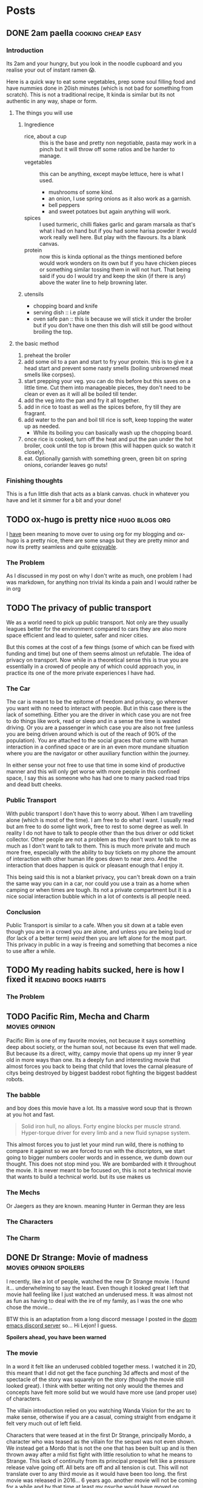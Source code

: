 #+HUGO_BASE_DIR: ~/code/web/website/blog-hugo
#+HUGO_SECTION: posts
#+hugo_front_matter_format: yaml
#+STARTUP: show2levels

* Posts
** DONE 2am paella :cooking:cheap:easy:
:PROPERTIES:
:EXPORT_FILE_NAME: 2am-paella
:EXPORT_DATE: 2022-03-03
:END:
*** Introduction
Its 2am and your hungry, but you look in the noodle cupboard and you realise
your out of instant ramen 😱.
#+hugo: more
Here is a quick way to eat some vegetables, prep some soul
filling food and have nummies done in 20ish minutes (which is not bad for something
from scratch). This is not a traditional recipe, It kinda is similar but its not
authentic in any way, shape or form.

**** The things you will use
***** Ingredience
- rice, about a cup :: this is the base and pretty non negotiable, pasta may work in a
  pinch but it will throw off some ratios and be harder to manage.
- vegetables :: this can be anything, except maybe lettuce, here is what I
  used.
  - mushrooms of some kind.
  - an onion, I use spring onions as it also work as a garnish.
  - bell peppers
  - and sweet potatoes but again anything will work.
- spices :: I used turmeric, chilli flakes garlic and garam marsala as that's what i had
  on hand but if you had some harisa powder it would work really well here. But
  play with the flavours. Its a blank canvas.
- protein :: now this is kinda optional as the things mentioned before would
  work wonders on its own but if you have chicken pieces or something
  similar tossing them in will not hurt. That being said if you do I would try
  and keep the skin (if there is any) above the water line to help browning
  later.

***** utensils
- chopping board and knife
- serving dish :: i.e plate
- oven safe pan :: this is because we will stick it under the broiler but if you
  don't have one then this dish will still be good without broiling the top.
**** the basic method
0. preheat the broiler
1. add some oil to a pan and start to fry your protein.
   this is to give it a head start and prevent some nasty smells (boiling
   unbrowned meat smells like corpses).
2. start prepping your veg. you can do this before but this saves on a little
   time. Cut them into manageable pieces, they don't need to be clean or even as
   it will all be boiled till tender.
3. add the veg into the pan and fry it all together.
4. add in rice to toast as well as the spices before, fry till they are fragrant.
5. add water to the pan and boil till rice is soft, keep topping the water up as needed.
   - While its boiling you can basically wash up the chopping board.
6. once rice is cooked, turn off the heat and put the pan under the hot broiler,
   cook until the top is brown (this will happen quick so watch it closely).
7. eat. Optionally garnish with something green, green bit on spring onions, coriander leaves
   go nuts!

*** Finishing thoughts
This is a fun little dish that acts as a blank canvas. chuck in whatever you
have and let it simmer for a bit and your done!
** TODO ox-hugo is pretty nice :hugo:blogs:org:
:PROPERTIES:
:EXPORT_FILE_NAME: ox-hugo
:EXPORT_DATE: 2022-03-03
:END:
I _have_ been meaning to move over to using org for my blogging and ox-hugo is a
pretty nice, there are some snags but they are pretty minor and now its pretty
seamless and quite _enjoyable_.
*** The Problem
As I discussed in my post on why I don't write as much, one problem I had was
markdown, for anything non trivial its kinda a pain and I would rather be in org
** TODO The privacy of public transport
:PROPERTIES:
:EXPORT_FILE_NAME: privacy_public_transport
:EXPORT_DATE: 2022-04-13
:END:
We as a world need to pick up public transport. Not only are they usually leagues
better for the environment compared to cars they are also more space efficient
and lead to quieter, safer and nicer cities.

But this comes at the cost of a few things (some of which can be fixed with
funding and time) but one of them seems almost un refutable. The idea of privacy
on transport. Now while in a theoretical sense this is true you are essentially
in a crowed of people any of which could approach you, in practice its one of
the more private experiences I have had.

*** The Car
The car is meant to be the epitome of freedom and privacy, go wherever you want
with no need to interact with people. But in this case there is the lack of
something. Either you are the driver in which case you are not free to do things
like work, read or sleep and in a sense the time is wasted driving. Or you are
a passenger in which case you are also not free (unless you are being driven
around which is out of the reach of 90% of the population). You are attached to
the social graces that come with human interaction in a confined space or are in
an even more mundane situation where you are the navigator or other auxiliary
function within the journey.

In either sense your not free to use that time in
some kind of productive manner and this will only get worse with more people in
this confined space, I say this as someone who has had one to many packed road
trips and dead butt cheeks.

*** Public Transport
With public transport I don't have this to worry about. When I am travelling
alone (which is most of the time). I am free to do what I want. I usually read
but am free to do some light work, free to rest to some degree as well. In reality I do
not have to talk to people other than the bus driver or odd ticket collector.
Other people are not a problem as they don't want to talk to me as much as I
don't want to talk to them. This is much more private and much more free,
especially with the ability to buy tickets on my phone the amount of interaction
with other human life goes down to near zero. And the interaction that does
happen is quick or pleasant enough that I enjoy it.

This being said this is not a blanket privacy, you can't break down on a train
the same way you can in a car, nor could you use a train as a home when camping
or when times are tough. Its not a private compartment but it is a nice social
interaction bubble which in a lot of contexts is all people need.

*** Conclusion
Public Transport is similar to a cafe. When you sit down at a table even though
you are in a crowd you are alone, and unless you are being loud or (for lack of
a better term) /weird/ then you are left alone for the most part. This privacy
in public in a way is freeing and something that becomes a nice to use after a
while.
** TODO My reading habits sucked, here is how I fixed it :reading:books:habits:
:PROPERTIES:
:EXPORT_FILE_NAME: reading-habits
:EXPORT_DATE: 2022-05-22
:END:
*** The Problem

** TODO Pacific Rim, Mecha and Charm :movies:opinion:
:PROPERTIES:
:EXPORT_DATE: 2022-05-27
:EXPORT_FILE_NAME: pacific-rim-op-ed
:END:
Pacific Rim is one of my favorite movies, not because it says something deep
about society, or the human soul, not because its even that well made. But
because its a direct, witty, campy movie that opens up my inner 9 year old in
more ways than one. Its a deeply fun and interesting movie that almost forces
you back to being that child that loves the carnal pleasure of citys being
destroyed by biggest baddest robot fighting the biggest baddest robots.

*** The babble
and boy does this movie have a lot. Its a massive word soup that is thrown at
you hot and fast.
#+begin_quote
Solid iron hull, no alloys.
Forty engine blocks per muscle strand.
Hyper-torque driver for every limb
and a new fluid synapse system.
#+end_quote
This almost forces you to just let your mind run wild, there is nothing to
compare it against so we are forced to run with the discriptors, we start going
to bigger numbers cooler words and in essence, we dumb down our thought. This
does not stop mind you. We are bombarded with it throughout the movie. It is
never meant to be focused on, this is not a technical movie that wants to build
a technical world. but its use makes us

*** The Mechs
Or Jaegers as they are known. meaning Hunter in German they are less
*** The Characters
*** The Charm
** DONE Dr Strange: Movie of madness :movies:opinion:spoilers:
:PROPERTIES:
:EXPORT_FILE_NAME: dr-strange-critique
:EXPORT_DATE: 2022-05-31
:END:
I recently, like a lot of people, watched the new Dr Strange movie. I found
it... underwhelming to say the least. Even though it looked great I left that
movie hall feeling like I just watched an underused mess. It was almost not as
fun as having to deal with the ire of my family, as I was the one who chose the
movie...

BTW this is an adaptation from a long discord message I posted in the [[https://doomemacs.org/discord][doom emacs
discord server]] so... Hi Lejon! I guess.

***** *Spoilers ahead, you have been warned*

*** The movie
In a word it felt like an underused cobbled together mess.
I watched it in 2D, this meant that I did not get the face punching 3d affects
and most of the spectacle of the story was squarely on the story (though the
movie still looked great). I think with better writing not only would the themes
and concepts have felt more solid but we would have more use (and proper use) of
characters.

The villain introduction relied on you watching Wanda Vision for the arc to make
sense, otherwise if you are a casual, coming straight from endgame it felt very
much out of left field.

Characters that were teased at in the first Dr Strange, principally Mordo, a
character who was teased as the villain for the sequel was not even shown. We
instead get a Mordo that is not the one that has been built up and is then
thrown away after a mild fist fight with little resolution to what he means to
Strange. This lack of continuity from its principal prequel felt like a pressure
release valve going off. All bets are off and all tension is cut. This will not
translate over to any third movie as it would have been too long. the first
movie was released in 2016... 6 years ago. another movie will not be coming for a
while and by that time at least my psyche would have moved on. Mordo and his
build up would have been wasted.

The Illuminati (why the illuminati??) present in universe 838 were comprised of the
first cannon introductions of both the Fantastic Four and the Xmen in the MCU
(M?) both of which were over very quickly on screen, it felt like "oh this is a
thing that will be coming in the later movies but we want to tease it now". Then
you also have Peggy Carter as Captain Britain (or whatever), principally a call
back to What If but if you did not watch that, it was a gag. A lesser example of
the problem I had with Wanda's arc.

*** Themes from a box

Themes are presented such as happiness, motherhood, loss and confidence.
None of these felt explored in any satisfactory way.
Happiness was not really dealt with, Strange was just kinda asked "are you
happy?" and lied through his teeth, this then came up near the end as well when
evil Strange number 3 asked the same question and then they started fighting
with music notes. It was kinda resolved with the monologue to 838 Christine but
in a cheesy way, not in anything that felt good for the character. It felt like
the cliche line and a cliche theme that did not do much for our character. I
feel like the movie would not have been different if it was not included.

Motherhood was better in this regard. It gave Wanda's sacrifice weight in a
sense and was played in little bits though out the movie, as she dreamed and dream
walked. It added to her ending seeing her actions come to a head and see how she
will never be a mother to any child she abducts. It was a good scene and a good
theme.

Confidence on the other hand while being intertwined with happiness also takes a
lot of traits from it (not really but the parallels are there). it did not feel
dealt with in any real sense though out the movie and it just came to the head
that was the power of friendship ending where the protagonist learns to believe
in themselves and then girlbosses scarlet witch. It felt rushed with no real
build up.

*** Multiverse of... not much?

The concept of multiverse was very much underused with us not getting a chance
to really see it. This does not mean I want to see a massive amount of
universes but want to see /the concept/. Otherwise it does not become a
distinct thing, a concept the movie plays with, but a plot device that does
nothing but give our characters reason to move (editor's note: a MacGuffin
(Thanks Lejon)), as well as fuel this power of
love story ending (I know its not actually a power of love ending, I am taking a
little bit of piss)
Some may say It was never explained in any real way which reflects
the unknown nature of it to our protagonists, but even still with this it does
not feel distinct in any meaningful way
*** What this says about the MCU

This speaks to a bigger problem I saw in endgame but think this movie
exemplifies, The MCU has gotten too big to be cohesive. Most of the movie felt
like callbacks, teasers and set up with actual substance being lost. It leads to
a movie that felt hollow in many senses, gravity has been lost and points of
interest have become little more than lore points for the overall arc in
phase 5. As it grows if you want to stay in the loop and understand most movies
fully, you need to watch everything that comes before, its getting to the point
where there are entire sub markets writing up plot summaries so that you can
understand the movie. This essentially excludes the casual from the franchises
they enjoy, People may only tune in for the movies they care about (for me those
being the spiderman and Dr Strange and maybe Thor) they are left out. Now I
could go on about how this is all to drive up profit and coerce people into
going to every movie and watching all the shows on Disney+ but that's for another
day.

Part of the magic of the first set of movies was that it was a small rag tag
team that had there own introductions, each movie added context but also did not
become required reading to understand in full.

Endgame was the beginning of this. This movie is the beginning of the end.

** DONE Moving to Wayland! Login shell lambasting :gnome:wayland:fix:hack:
:PROPERTIES:
:EXPORT_FILE_NAME: moving-to-wayland1
:EXPORT_DATE: 2022-06-16
:END:
*** The problem
I have been trying to move to Wayland for the past year. The call of gestures,
less artifacting and just the /hype/ had me spell bound. The problem was,
GNOME, my DE of choice, decided to make what I think is the asinine choice to not
start the DE in a login shell. All this meant was my ~.profile~ never runs and my nix
environment never get set up. This is a deal breaker for me because I have
programs I use every day (principally emacs) which I can now not access.

This is not a problem though! GNOME has thought of everything! you can now
/declarativly/ declare all the environment variables you want with an
~environment.d/*.conf~ file!.. Oh wait. I can't run shell scripts with that...
That's
the reason I could not use my nix programs, nix sets its environment using a set of external shell
scripts that can and do change as nix installs and removes packages. This is not
a problem for a login shell as it just runs them like any normal sourced file.
But you can't run scripts in this conf file meaning nix stays unusable.

*** What was my solution then?
Well my first port of call was of course to force GNOME to start a Wayland
session in a login shell. After all thats how other people get other Wayland
environments to respect there ~.profiles~. Ez slap a ~-l~ in the exec call of
whatever program starts GNOME and we are golden right... Well no. While you can
wiggle GNOME into running a login shell, it seems its allergic to running in a
Wayland session. I am not sure of the black magic GNOME does to start its
Wayland session but its above my pay grade.
That being said I have tried most things from fiddling with the xsession file to
pass in a ~-l~ argument, to making my own slightly modified ~gnome-session~
start up script. They either did not spawn a Wayland session, or did not load my
~.profile~ (or in one entertaining case did not launch GNOME at all, I just had
a bare x display server). In any sense it did not work and it made me sad.

**** The actual solution
But thanks to Flat on the doom emacs discord server, for breaking me out of the
rut I was in, and inspiration from the [[https://github.com/doomemacs/doomemacs][doom env command]]
Instead of trying to force GNOME into the login shell, bring my login shell
(more specifically my environment) to GNOME!

This is where I ask you to flash back to 20 seconds ago
where I mentioned the ~environment.d/*.conf~ files. Well all we are doing is setting
environment variables with our ~.profile~, if we could capture all of the
environment variables my ~.profile~ sets and pipe that into a conf file We would
be done! In a nice list it would take three things:

- an empty environment to actually see /exactly/ what is being set
- A command to run my .profile
- a command to print all the set environment variables

The first and last are actually handled by the ~env~ command!  Just call it with
the ~-i~ flag and it starts with and empty environment! Then call it at the end
to get my list! Now to read my .profile.
Turns out we can just call ~sh~ with the ~-l~ flag to start a login shell, like I
have been wanting to do with GNOME! This leads to this very nice one liner which
I can then redirect into a ~.conf~ file like so.
#+begin_src shell
env -i HOME=/home/jeet sh -l -c env > ~/.config/environment.d/profile.conf
#+end_src

I don't even have to do any parsing as it's already in the syntax the
~environment.d~ expects!
And that was it! Just that one liner and a log out and I can finally use Wayland!
Its such a simple hack in retrospect. All I would need to do now is hook this
into running at the tail end of a nix update to recapture my environment and
this hack would be seemless!

*** Conclusion
The fact I have had to do this in the first place feels silly. I love GNOME and
I can understand why the devs would want to move to a more intergrated system in
a sense. Does not stop me from being mad I had to wait a year to be able to use
Wayland full time. Or that I have had to spend so much time trying to figure out
how to wiggle /my not unpopular use case/ into something usable. In any case the fix is
there, even if its not preferred, and I can move onto bigger things! This may be
the beginning of a set of posts about Wayland and my adaptations to it so stay tuned!

And if you did manage to actually get a GNOME Wayland session to start in a login
shell though please do reach out!

** TODO Doom, Emacs and Communication
:PROPERTIES:
:EXPORT_FILE_NAME: doom-communication
:EXPORT_DATE: 2022-08-20
:END:
Recently Protesilaos, also known as Prot, wrote a blog post detailing [[https://protesilaos.com/codelog/2022-08-04-doom-git-gutter-modus-themes/][how Dooms
configuration of Git Gutter constituted a soft fork]] in so far it broke his modus
themes. I will not detail what happened here as Prot does a fine job of that
([[https://github.com/doomemacs/doomemacs/commit/cd9bc5a1fdaacc41b7e0f05012509ba2814cef89][and as it was addressed upstream]]).
The problem with what happened here is that nowhere in this process the doom
project was informed of this problem. In this case instead of notifying the doom
project It was diagnosed and documented in the manual. The doom project finally
came to know when said blog post was posted and steps were taken within a timely
manner. With more steps being worked on to address the problems stated.

This then happens again in the release of [[https://protesilaos.com/codelog/2022-08-19-modus-themes-2-6-0/][modus themes 2.6.0]] Where the theme
drops support for [[https://github.com/hlissner/emacs-solaire-mode][solaire mode]] on the grounds that doom users opt into using the
package without knowing, thus leading to the themes being sub par out of the box
(again I recommend reading the release log linked above). This is not to suggest
that themes need to support solaire mode ([[https://github.com/hlissner/emacs-solaire-mode/commit/56f6d9ea9cfa3f3fd5d64d995381fdb0da898b28][and solaire works in such a way to
deactivate when a theme does not support it]]) but again neither the doom
project or the maintainer of solaire (in this case the same person) got
notified and again found out through this code log.

In a word this is not a good way to act. The doom project cannot stay on top of
how every package in the emacs ecosystem will interact with doom and to ask of
that is silly.

I can empathise with package maintainers, getting issues they
can't diagnose because the problem is not with there package but with how that
package interacts with doom. But the solution here is not to silently move on
(only for it to resurface later on) but to talk to the project. If a problem is
coming up then make an issue on the bug tracker, discourse or shoot a message to
us in the discord . From there we can work to a solution that both parties
can accept, In the former example it was a simple matter of gating the
config. The latter could have either been solved on the solaire side or on the
doom side (in this case its the same maintainer). The solutions are to be had
if only the community talked with us about these issues.

*** Dooms relationship to the wider community
It makes sense to discuss how doom relates to the rest of the community as it's
special in this regard.
In a phrase doom is a middle man, taking packages and
configuring them for end users. This means for us that we need to have
relationships with both sides of this equation, and to some degree we do. We
have package maintainers who discuss problems with us as we develop modules
using there packages. We also have doom users who also maintain packages that
then get put back into doom!.


*** Who the forums are for
In a word, Everyone. This is an area of active improvement for us as we
introduce new constructs to make sure that maintainers can voice there /things/
with us in a constructive manner. But this should not stop maintainers talking
to us, if your package is interacting badly with doom, raise it on the discourse
or github. If you want to discuss something indepth, join us on the discord
(eventually there will also be a matrix room if thats more your style). The key
here being the forums are for everyone and not just users.

** DONE I finally understand monads and now I will write about it :haskell:programming:
CLOSED: [2022-11-23 Wed 05:53]
:PROPERTIES:
:EXPORT_DATE: 2022-11-07
:EXPORT_FILE_NAME: understanding-monads
:END:
After a lot of struggle I finally understand monads and why they are useful.
This is less an explainer and more of a write up of my understanding. In any
case let us get started.

*** So what is a monad?
A monad is a datatype that can use =>>==, You can call it ~bind~ or ~then~ with
the latter name leading into what it does.
Here is its type.
#+begin_src haskell
(>>=) :: m a -> (a -> m b) -> m b
#+end_src
This function takes in a context of =m a=, then a function which transforms that
inner value, returning that transformed value in the same context.
#+begin_src haskell :results output
print $ Just 1 >>= return . (+1)
print $ Just 2 >>= return . (+1)
#+end_src

: Just 2
: Just 3

This allows for many operations to be chained together, as the return value of
the first becomes the input of the next.

#+begin_src haskell
print $ Just 1 >>= return . (+1) >>= return . (+1)
#+end_src

: Just 3

**** Do notation
This chaining of operations looks a lot like imperative programming. This is in
part why ~do~ notation exists. If we were to use IO (which is a value
contained in the context that it came from an input output system.)
This
#+begin_src haskell
print "Hello, what is your name?" >>= \_ -> getLine >>= \name -> print $ "Hello " ++ name
#+end_src
Turns into
#+begin_src haskell :results output
main = do
  print "Hello, what is your name?"
  name <- getLine
  print ("Hello " ++ name)
#+end_src
Which should look pretty familiar to you.
Here is what the python looks like
#+begin_src python
def main():
    print("Hello, what is your name?")
    name = input()
    print("Hello " + name)
#+end_src

*** Okay this is cool and all, but why do we need to implement functor and applicative??
Well when you look at what we are doing, =>>== hides a lot from us.
When we have a look at what functor and applicative add to the
equation we can hopefully see why we need them as well.

*** Functors
A functor is a datatype where we can (f)map the inner value without losing the
outer context.
It gives us the =<$>= operator, otherwise know as fmap.
Its type is

#+begin_src haskell
(<$>) :: (a -> b) -> f a -> f b
#+end_src

This operation takes a function that transforms =type a= into =type b=, and then
a functor of =type a=, it transforms it into a functor of =type=b.
Simple enough.

One little side note, /haskell is curried/ meaning that we can write
something like this =(f <$>)= Which returns a function that takes a functor of
=type a=.
If we say for demonstration that =f= is a function that takes an =Int= and
returns a =String=, our types would look like this.
#+begin_src haskell
f :: Int -> String
(f <$>) :: f Int -> f String
#+end_src
Essentially we have transformed our lowly =f= that can only work on simple types
into a function that works on functors. This is known as a /lift/ operation.
This is important for later.

*** Applicatives
Applictives add a few more operations to the mix, notably =pure= and =<*>=
Here are the types
#+begin_src haskell
pure :: a -> f a
(<*>) :: f (a -> b) -> f a -> f b
#+end_src
Pure is simple enough. It takes a value and "wraps" it into an applicative. This
raises a value and allows us to use it in the applicative space.
=<*>= takes a function wrapped in an applicative and compose it with another
applicative. If you compare its type to that of =<$>= we can see that they are
similar but =<*>= allows us to use a function in a context! this makes it a more
general version of functor.

Also note that
#+begin_src haskell
(f <$>) ::  f Int -> f String
(pure f <*>) :: f Int -> String
#+end_src

**** Why is this useful
Well these operations allow us to compose contexts together, something that was
not possible with just =<$>=
For example lets take =(min <$>)= as an example
#+begin_src haskell
min :: a -> a -> a
(min <$>) :: f a -> f (a -> a)
#+end_src
Here we are using a function that takes two arguments rather than one and here
we can see our problem. We have a function wrapped in a context. /If only there/
/was an operation that allowed us to compose contexts together/.
As we can see the left hand side of this equation has the type of =f (a -> a)=,
the right has the type of =f a= these, which then combine and come to the correct
result.
#+begin_src haskell
min <$> Just 1 <*> Just 2
#+end_src

This scales. Here is a function which takes in three arguments and adds them.
Here we lift f then apply one context. We get back a value which takes in
another context and returns a function within that same context [fn:1] which we can continue to
chain with other values using =<*>=
#+begin_src haskell
f :: a -> a -> a -> a
f a b c = a + b + c

(f <$>) :: f a -> f (a -> a -> a)
(f <$> Just 1 <*>) :: f a -> f (a -> a)
(f <$> Just 1 <*> Just 1 <*>) :: f a -> f a
#+end_src

*** +Bringing+ /Binding/ this all together
So we have the ability to transform the inner value of a context, we have the
ability to compose two or more contexts together. The problem arises when we want to
compute the next context based on the result of the previous. Look again at the
type of =<*>=
#+begin_src haskell
(<*>) :: f (a -> b) -> f a -> f b
#+end_src
we know the end goal of this computation as all =<*>= is doing is satsfying the contexed
function. This limits us to computations where we can reason about the end
result. What about a computation where we can't, where we need to think about the
last computation before we move on. This is a power monads have.

Lets revist the type of =>>==
#+begin_src haskell
(>>=) :: m a -> (a -> m b) -> m b
#+end_src
The first argument is a contexted value, You can reason about it like its some
kind of computation. This computation is then "unwrapped" and passed into a
function which crucially /can decide what to do/. We do not need to think about
whatever end goal we want right at the beginning, we can go as the wind tells us,
so to speak. This is useful in places we need to parse some kind of contextual
information, for
example a context filled language such as some markup languages, [[https://orgmode.org/][including the
one I am currently writing this post in]].
*** A monad in plain sight
So we have discussed what all of these things are but lets discuss a real world
monad, One that you probably have already used. The Async Monad!

Yes if you have done Async programming then you have used a monad. Lets
have a look at an example.
#+begin_src js
fetch(`http://localhost:8080/some-data`).then(response => {
    if (response.ok) {
        response.text().then(text => JSON.parse(text))
    }
})
#+end_src
Here we receive a promised response from fetch. We then unwrap its inner value and
get our response object. After playing with it, we extract out the text (which
is a Promised string) and parse it into a json object. This entire expression
returns a Promised JSON object.

In this case we take a context, unwrap it, then return back the same context
with a transformed value.

We decide as we go, Our next computation is dependent on the value of the last.

Note how =async await= is basically do notation in this case
#+begin_src js
const getData = async (idx) => {
    let response = await fetch('http://localhost:8080/some-data');
    if (response.ok) {
        let text = await response.text();
        return JSON.parse(text);
    } else {
        throw new Error("An error has occured")
    }
};
#+end_src

=async= = =do=

=await= = =<-=

*** Why did I write this?
This is an explainer I have done, less because I want to try and be the one to
tackle the monad fallacy but because its fun and a good way to help me solidify
what I know. Plus it may start to
help build intuitions on these types. Though it must be said

#+begin_quote
There is no royal road to Haskell. —Euclid
#+end_quote

The best way to learn is to get your hands on them and play with them. No amount
of theory will do you any good unless you put these ideas into practice. Once
you do you start to see the patterns and then you can really get into the meat
of them and become an epik haskeller.
Some of the resources I really like include [[https://wiki.haskell.org/Typeclassopedia][The Typeclassopedia]], [[https://www.youtube.com/watch?v=fCoQb-zqYDI][This video on
the IO monad,]] this [[https://www.youtube.com/watch?v=N9RUqGYuGfw][video implementing a json parser in haskell]] and [[https://www.cis.upenn.edu/~cis1940/spring13/lectures.html][this course
from the University of Pennsylvania]].
Though it did not really begin to click until I started playing with Async in
Dart.

Hopefully this is helpful and or interesting. If I have made a mistake or you
want to discuss this [[mailto:jeetelongname@gmail.com][my email is here!]]
*** Footnotes
[fn:1] =g <$> Just 1= will return a function with the rest of the inputs wrapped
in a context. We need to remember that haskell is curried by default.
So if we have a type like this =g :: a -> a -> a -> a= we /really/ mean
=g :: a -> (a -> (a -> a))=. So when we reflect on the type of =<$> :: (a -> b)
-> f a -> f b= we can see that the rest of our function will be "swallowed"
b thus we get the type =g <$> :: f a -> f (a -> a -> a)=
** TODO Web scripting with ruby :opinion:programming:ruby:
** TODO Recreating the JS object system in ruby :ruby:javascript:oop:hack:programming:
:PROPERTIES:
:EXPORT_FILE_NAME: js-oop-ruby
:EXPORT_DATE: 2023-03-04
:END:
I had a funky idea, why not try and re create the js object system in ruby?
Why? well because we can.
This idea dawned on me when I realised I can add the functionality of property
like accesses to hash values using method missing.
#+begin_src ruby :tangle test.rb
class Hash
  def method_missing(prop, *args, &block)
    self[prop]
  end
end

hash = {
  hello: "hello is not a method 😱",
}

puts hash.hello #=>  "hello is not a method 😱"
#+end_src
Ignoring the method definition this looks a lot like javascript. and now I want to
see how far we can take it.

*** Some expectations
Now this will not lead to a full look alike of Javascripts object system. we can
get close but we are still limited by rubys syntax. In any case I think we can
create something that works a lot like the function and learn something along
the way!

*** Why javascripts object system is special
Lets take a minute to discuss javascripts object system.
JS is interesting because you do not need to go through classes to make objects.
*** Properties
Properties are our object attributes, they are our values, they can be read and
written too
#+begin_src rjsx
obj = {
    first: "Joe",
    last: "mama"
}

console.log(obj.first) // => Joe
obj.last = "Son"
console.log(obj.last) // => Son
#+end_src
We can already get our properties, but we need to be able to set them.
Now in a pitiful language we would be stumped but not in ruby. Here setting
attributes is also a method that can be caught with ~method_missing~!

#+begin_src ruby
class Hash
  def method_missing(prop, *args)
    puts prop
  end
end

hash = {hello: "hi"}
hash.hello = "greetings" # => :hello=
#+end_src
as you can see, its just our method name with an equals sign appended too it.
check for that and we can set the property in question

#+begin_src ruby
class Hash
  def method_missing(prop, *args, &block)
   if prop.to_s[-1] == '='
     self[prop.to_s.delete_suffix('=').to_sym] = args.first
   else
     self[prop]
   end
  end
end

hash = {hello: "Hi"}
puts hash.hello # => "Hi"
hash.hello = "greetings"
puts hash.hello # => "greetings"
#+end_src

and just like that we can now get and set properties.

*** Methods
Methods are functions that act on our object. they access the object using the
special varaible of this
**** Getters and Setters
*** Prototypes

* COMMENT Local Variables :ARCHIVE:
# Local Variables:
# org-export-with-author: nil
# org-log-done: 'time
# eval: (org-hugo-auto-export-mode)
# End:
